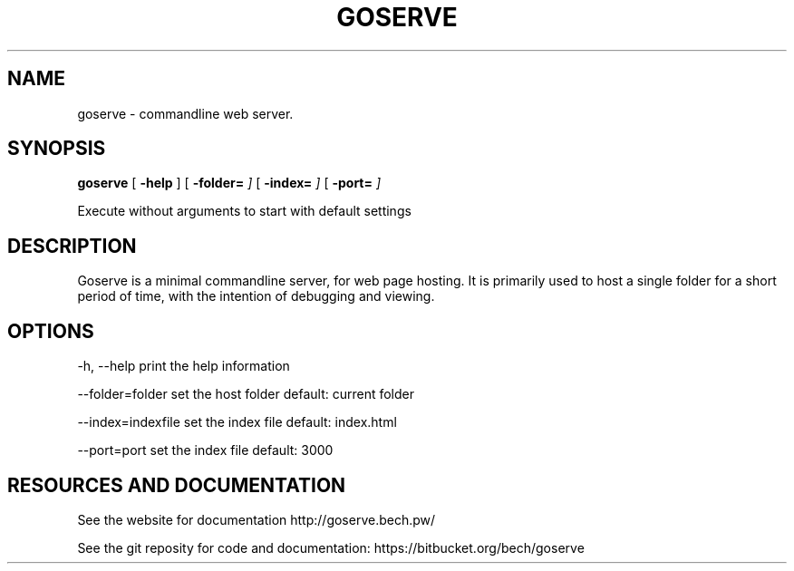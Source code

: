 .TH GOSERVE "1" "2013" "" ""


.SH "NAME"
goserve \- commandline web server.

.SH SYNOPSIS


.B goserve 
[
.B \-help
]
[
.B \-folder=
.I\"folder\"
]
[
.B \-index=
.I\"index\"
]
[
.B \-port=
.I\"port\"
]

Execute without arguments to start with default settings


.SH DESCRIPTION

Goserve is a minimal commandline server, for web page hosting. It is primarily
used to host a single folder for a short period of time, with the intention of
debugging and viewing.

.SH OPTIONS

  -h, --help             print the help information 

  --folder=folder        set the host folder        default: current folder

  --index=indexfile      set the index file         default: index.html 

  --port=port            set the index file         default: 3000


.SH RESOURCES AND DOCUMENTATION

See the website for documentation http://goserve.bech.pw/

See the git reposity for code and documentation: https://bitbucket.org/bech/goserve
